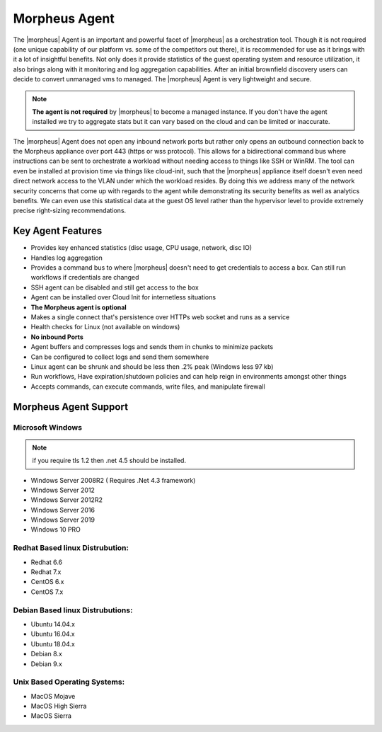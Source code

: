 Morpheus Agent
===============

The |morpheus| Agent is an important and powerful facet of |morpheus| as a orchestration tool.  Though it is not required (one unique capability of our platform vs. some of the competitors out there), it is recommended for use as it brings with it a lot of insightful benefits.  Not only does it provide statistics of the guest operating system and resource utilization, it also brings along with it monitoring and log aggregation capabilities.  After an initial brownfield discovery users can decide to convert unmanaged vms to managed.  The |morpheus| Agent is very lightweight and secure.


.. NOTE::
      **The agent is not required** by |morpheus| to become a managed instance.  If you don't have the agent installed we try to aggregate stats but it can vary based on the cloud and can be limited or inaccurate.

The |morpheus| Agent does not open any inbound network ports but rather only opens an outbound connection back to the Morpheus appliance over port 443 (https or wss protocol). This allows for a bidirectional command bus where instructions can be sent to orchestrate a workload without needing access to things like SSH or WinRM. The tool can even be installed at provision time via things like cloud-init, such that the |morpheus| appliance itself doesn't even need direct network access to the VLAN under which the workload resides. By doing this we address many of the network security concerns that come up with regards to the agent while demonstrating its security benefits as well as analytics benefits. We can even use this statistical data at the guest OS level rather than the hypervisor level to provide extremely precise right-sizing recommendations.


Key Agent Features
-------------------
* Provides key enhanced statistics (disc usage, CPU usage, network, disc IO)
* Handles log aggregation
* Provides a command bus to where |morpheus| doesn't need to get credentials to access a box. Can still run workflows if credentials are changed
* SSH agent can be disabled and still get access to the box
* Agent can be installed over Cloud Init for internetless situations
*  **The Morpheus agent is optional**
* Makes a single connect that's persistence over HTTPs web socket and runs as a service
* Health checks for Linux (not available on windows)
* **No inbound Ports**
* Agent buffers and compresses logs and sends them in chunks to minimize packets
* Can be configured to collect logs and send them somewhere
* Linux agent can be shrunk and should be less then .2% peak (Windows less 97 kb)
* Run workflows, Have expiration/shutdown policies and can help reign in environments amongst other things
* Accepts commands, can execute commands, write files, and manipulate firewall

Morpheus Agent Support
------------------------

Microsoft Windows
^^^^^^^^^^^^^^^^^^^^^

.. NOTE:: if you require tls 1.2 then .net 4.5 should be installed.

* Windows Server 2008R2 ( Requires .Net 4.3 framework)
* Windows Server 2012
* Windows Server 2012R2
* Windows Server 2016
* Windows Server 2019
* Windows 10 PRO

Redhat Based linux Distrubution:
^^^^^^^^^^^^^^^^^^^^^^^^^^^^^^^^^

* Redhat 6.6
* Redhat 7.x
* CentOS 6.x
* CentOS 7.x

Debian Based linux Distrubutions:
^^^^^^^^^^^^^^^^^^^^^^^^^^^^^^^^^^

* Ubuntu 14.04.x
* Ubuntu 16.04.x
* Ubuntu 18.04.x
* Debian 8.x
* Debian 9.x

Unix Based Operating Systems:
^^^^^^^^^^^^^^^^^^^^^^^^^^^^^^

* MacOS Mojave
* MacOS High Sierra
* MacOS Sierra
